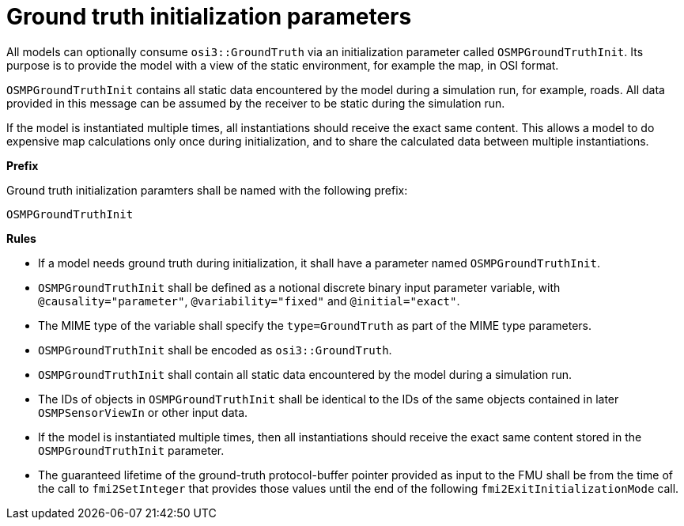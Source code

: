= Ground truth initialization parameters

All models can optionally consume `osi3::GroundTruth` via an initialization parameter called `OSMPGroundTruthInit`.
Its purpose is to provide the model with a view of the static environment, for example the map, in OSI format.

`OSMPGroundTruthInit` contains all static data encountered by the model during a simulation run, for example, roads.
All data provided in this message can be assumed by the receiver to be static during the simulation run.

If the model is instantiated multiple times, all instantiations should receive the exact same content.
This allows a model to do expensive map calculations only once during initialization, and to share the calculated data between multiple instantiations.

**Prefix**

Ground truth initialization paramters shall be named with the following prefix:

[source,protobuf]
----
OSMPGroundTruthInit
----

**Rules**

* If a model needs ground truth during initialization, it shall have a parameter named `OSMPGroundTruthInit`.
* `OSMPGroundTruthInit` shall be defined as a notional discrete binary input parameter variable, with `@causality="parameter"`, `@variability="fixed"` and `@initial="exact"`.
* The MIME type of the variable shall specify the `type=GroundTruth` as part of the MIME type parameters.
* `OSMPGroundTruthInit` shall be encoded as `osi3::GroundTruth`.
* `OSMPGroundTruthInit` shall contain all static data encountered by the model during a simulation run.
* The IDs of objects in `OSMPGroundTruthInit` shall be identical to the IDs of the same objects contained in later `OSMPSensorViewIn` or other input data.
* If the model is instantiated multiple times, then all instantiations should receive the exact same content stored in the `OSMPGroundTruthInit` parameter.
* The guaranteed lifetime of the ground-truth protocol-buffer pointer provided as input to the FMU shall be from the time of the call to `fmi2SetInteger` that provides those values until the end of the following `fmi2ExitInitializationMode` call.
